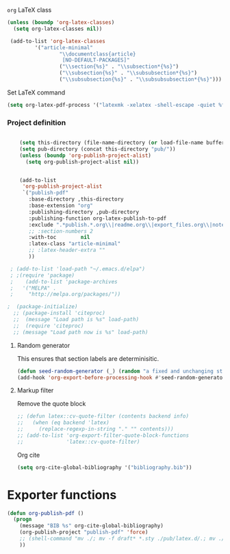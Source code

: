 **** =org= LaTeX class
#+BEGIN_SRC emacs-lisp
  (unless (boundp 'org-latex-classes)
    (setq org-latex-classes nil))

   (add-to-list 'org-latex-classes
           '("article-minimal"
                   "\\documentclass{article}
                    [NO-DEFAULT-PACKAGES]"
                   ("\\section{%s}" . "\\subsection*{%s}")
                   ("\\subsection{%s}" . "\\subsubsection*{%s}")
                   ("\\subsubsection{%s}" . "\\subsubsubsection*{%s}")))
#+END_SRC

#+RESULTS:
| cv | \documentclass[11pt]{article} |

**** Set LaTeX command
#+BEGIN_SRC emacs-lisp
  (setq org-latex-pdf-process '("latexmk -xelatex -shell-escape -quiet %f"))
#+END_SRC

#+RESULTS:
| latexmk -xelatex -shell-escape -quiet %f |
*** Project definition
#+BEGIN_SRC emacs-lisp

    (setq this-directory (file-name-directory (or load-file-name buffer-file-name)))
    (setq pub-directory (concat this-directory "pub/"))
    (unless (boundp 'org-publish-project-alist)
      (setq org-publish-project-alist nil))


    (add-to-list
     'org-publish-project-alist
     `("publish-pdf"
       :base-directory ,this-directory
       :base-extension "org"
       :publishing-directory ,pub-directory
       :publishing-function org-latex-publish-to-pdf
       :exclude ".*publish.*.org\\|readme.org\\|export_files.org\\|notes.org"
       ;; :section-numbers 2
       :with-toc        nil
       :latex-class "article-minimal"
       ;; :latex-header-extra ""
       ))
    
 ; (add-to-list 'load-path "~/.emacs.d/elpa")
 ; ;(require 'package)
 ;    (add-to-list 'package-archives 
 ;   '("MELPA" .
 ;     "http://melpa.org/packages/"))

;  (package-initialize)
  ;; (package-install 'citeproc)
  ;;  (message "Load path is %s" load-path)
  ;;  (require 'citeproc)
  ;; (message "Load path now is %s" load-path)
#+END_SRC

**** Random generator
This ensures that section labels are determinisitic.
#+begin_src emacs-lisp
  (defun seed-random-generator (_) (random "a fixed and unchanging string"))
  (add-hook 'org-export-before-processing-hook #'seed-random-generator)
#+end_src
**** Markup filter
Remove the quote block
#+BEGIN_SRC emacs-lisp
  ;; (defun latex::cv-quote-filter (contents backend info)
  ;;   (when (eq backend 'latex)
  ;;     (replace-regexp-in-string "." "" contents)))
  ;; (add-to-list 'org-export-filter-quote-block-functions
  ;;              'latex::cv-quote-filter)
#+END_SRC
Org cite
#+begin_src emacs-lisp
(setq org-cite-global-bibliography '("bibliography.bib"))
#+end_src

* Exporter functions
#+BEGIN_SRC emacs-lisp
  (defun org-publish-pdf ()
    (progn
      (message "BIB %s" org-cite-global-bibliography)  
      (org-publish-project "publish-pdf" 'force)
      ;; (shell-command "mv ./; mv -f draft* *.sty ./pub/latex.d/.; mv ./pub/latex.d/draft*.org .")
      ))
#+END_SRC

